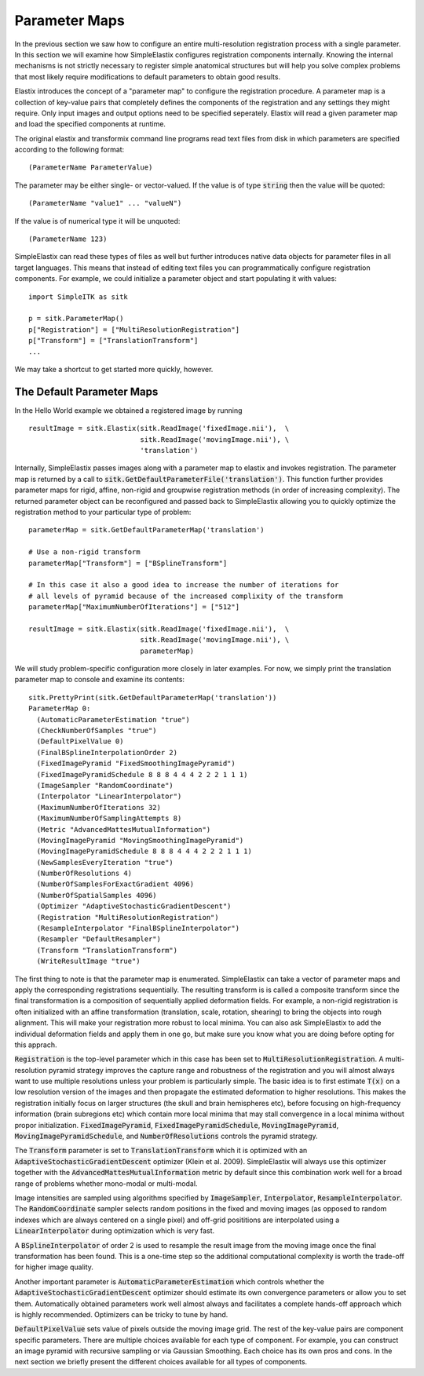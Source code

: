 Parameter Maps
==============

In the previous section we saw how to configure an entire multi-resolution registration process with a single parameter. In this section we will examine how SimpleElastix configures registration components internally. Knowing the internal mechanisms is not strictly necessary to register simple anatomical structures but will help you solve complex problems that most likely require modifications to default parameters to obtain good results. 


Elastix introduces the concept of a "parameter map" to configure the registration procedure. A parameter map is a collection of key-value pairs that completely defines the components of the registration and any settings they might require. Only input images and output options need to be specified seperately. Elastix will read a given parameter map and load the specified components at runtime. 


The original elastix and transformix command line programs read text files from disk in which parameters are specified according to the following format:

::

(ParameterName ParameterValue)

The parameter may be either single- or vector-valued. If the value is of type :code:`string` then the value will be quoted:

::

      (ParameterName "value1" ... "valueN")

If the value is of numerical type it will be unquoted:

::

      (ParameterName 123)

SimpleElastix can read these types of files as well but further introduces native data objects for parameter files in all target languages. This means that instead of editing text files you can programmatically configure registration components. For example, we could initialize a parameter object and start populating it with values:

::

      import SimpleITK as sitk

      p = sitk.ParameterMap()
      p["Registration"] = ["MultiResolutionRegistration"]
      p["Transform"] = ["TranslationTransform"]
      ...

We may take a shortcut to get started more quickly, however. 

The Default Parameter Maps
--------------------------
In the Hello World example we obtained a registered image by running 

::

  resultImage = sitk.Elastix(sitk.ReadImage('fixedImage.nii'),  \
                             sitk.ReadImage('movingImage.nii'), \
                             'translation')

Internally, SimpleElastix passes images along with a parameter map to elastix and invokes registration. The parameter map is returned by a call to :code:`sitk.GetDefaultParameterFile('translation')`. This function further provides parameter maps for rigid, affine, non-rigid and groupwise registration methods (in order of increasing complexity). The returned parameter object can be reconfigured and passed back to SimpleElastix allowing you to quickly optimize the registration method to your particular type of problem:

::

  parameterMap = sitk.GetDefaultParameterMap('translation')

  # Use a non-rigid transform
  parameterMap["Transform"] = ["BSplineTransform"]

  # In this case it also a good idea to increase the number of iterations for 
  # all levels of pyramid because of the increased complixity of the transform  
  parameterMap["MaximumNumberOfIterations"] = ["512"]

  resultImage = sitk.Elastix(sitk.ReadImage('fixedImage.nii'),  \
                             sitk.ReadImage('movingImage.nii'), \
                             parameterMap)

We will study problem-specific configuration more closely in later examples. For now, we simply print the translation parameter map to console and examine its contents: 

::

    sitk.PrettyPrint(sitk.GetDefaultParameterMap('translation'))
    ParameterMap 0: 
      (AutomaticParameterEstimation "true")
      (CheckNumberOfSamples "true")
      (DefaultPixelValue 0)
      (FinalBSplineInterpolationOrder 2)
      (FixedImagePyramid "FixedSmoothingImagePyramid")
      (FixedImagePyramidSchedule 8 8 8 4 4 4 2 2 2 1 1 1)
      (ImageSampler "RandomCoordinate")
      (Interpolator "LinearInterpolator")
      (MaximumNumberOfIterations 32)
      (MaximumNumberOfSamplingAttempts 8)
      (Metric "AdvancedMattesMutualInformation")
      (MovingImagePyramid "MovingSmoothingImagePyramid")
      (MovingImagePyramidSchedule 8 8 8 4 4 4 2 2 2 1 1 1)
      (NewSamplesEveryIteration "true")
      (NumberOfResolutions 4)
      (NumberOfSamplesForExactGradient 4096)
      (NumberOfSpatialSamples 4096)
      (Optimizer "AdaptiveStochasticGradientDescent")
      (Registration "MultiResolutionRegistration")
      (ResampleInterpolator "FinalBSplineInterpolator")
      (Resampler "DefaultResampler")
      (Transform "TranslationTransform")
      (WriteResultImage "true")

The first thing to note is that the parameter map is enumerated. SimpleElastix can take a vector of parameter maps and apply the corresponding registrations sequentially. The resulting transform is is called a composite transform since the final transformation is a composition of sequentially applied deformation fields. For example, a non-rigid registration is often initialized with an affine transformation (translation, scale, rotation, shearing) to bring the objects into rough alignment. This will make your registration more robust to local minima. You can also ask SimpleElastix to add the individual deformation fields and apply them in one go, but make sure you know what you are doing before opting for this apprach. 

:code:`Registration` is the top-level parameter which in this case has been set to :code:`MultiResolutionRegistration`. A multi-resolution pyramid strategy improves the capture range and robustness of the registration and you will almost always want to use multiple resolutions unless your problem is particularly simple. The basic idea is to first estimate :code:`T(x)` on a low resolution version of the images and then propagate the estimated deformation to higher resolutions. This makes the registration initially focus on larger structures (the skull and brain hemispheres etc), before focusing on high-frequency information (brain subregions etc) which contain more local minima that may stall convergence in a local minima without propor initialization. :code:`FixedImagePyramid`, :code:`FixedImagePyramidSchedule`, :code:`MovingImagePyramid`, :code:`MovingImagePyramidSchedule`, and :code:`NumberOfResolutions` controls the pyramid strategy.

The :code:`Transform` parameter is set to :code:`TranslationTransform` which it is optimized with an :code:`AdaptiveStochasticGradientDescent` optimizer (Klein et al. 2009). SimpleElastix will always use this optimizer together with the :code:`AdvancedMattesMutualInformation` metric by default since this combination work well for a broad range of problems whether mono-modal or multi-modal. 

Image intensities are sampled using algorithms specified by :code:`ImageSampler`, :code:`Interpolator`, :code:`ResampleInterpolator`. The :code:`RandomCoordinate` sampler selects random positions in the fixed and moving images (as opposed to random indexes which are always centered on a single pixel) and off-grid posititions are interpolated using a :code:`LinearInterpolator` during optimization which is very fast.

A :code:`BSplineInterpolator` of order 2 is used to resample the result image from the moving image once the final transformation has been found. This is a one-time step so the additional computational complexity is worth the trade-off for higher image quality.

Another important parameter is :code:`AutomaticParameterEstimation` which controls whether the :code:`AdaptiveStochasticGradientDescent` optimizer should estimate its own convergence parameters or allow you to set them. Automatically obtained parameters work well almost always and facilitates a complete hands-off approach which is highly recommended. Optimizers can be tricky to tune by hand. 

:code:`DefaultPixelValue` sets value of pixels outside the moving image grid. The rest of the key-value pairs are component specific parameters. There are multiple choices available for each type of component. For example, you can construct an image pyramid with recursive sampling or via Gaussian Smoothing. Each choice has its own pros and cons. In the next section we briefly present the different choices available for all types of components. 


